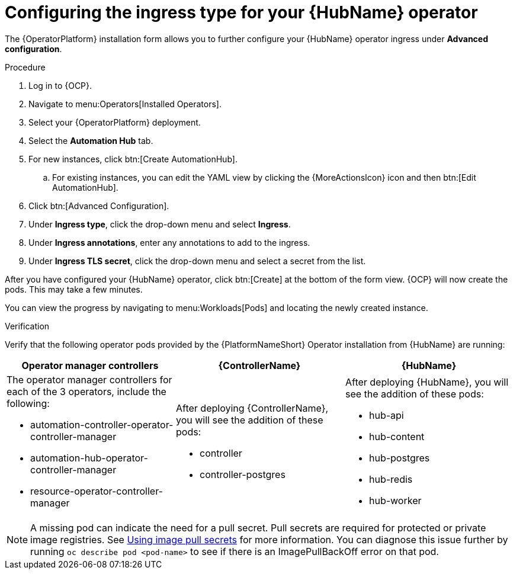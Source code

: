 [id="proc-hub-ingress-options_{context}"]

= Configuring the ingress type for your {HubName} operator

The {OperatorPlatform} installation form allows you to further configure your {HubName} operator ingress under *Advanced configuration*.

.Procedure

. Log in to {OCP}.
. Navigate to menu:Operators[Installed Operators].
. Select your {OperatorPlatform} deployment.
. Select the *Automation Hub* tab. 
. For new instances, click btn:[Create AutomationHub].
.. For existing instances, you can edit the YAML view by clicking the {MoreActionsIcon} icon and then btn:[Edit AutomationHub].
. Click btn:[Advanced Configuration].
. Under *Ingress type*, click the drop-down menu and select *Ingress*.
. Under *Ingress annotations*, enter any annotations to add to the ingress.
. Under *Ingress TLS secret*, click the drop-down menu and select a secret from the list.

After you have configured your {HubName} operator, click btn:[Create] at the bottom of the form view. {OCP} will now create the pods. This may take a few minutes.

You can view the progress by navigating to menu:Workloads[Pods] and locating the newly created instance.

.Verification

Verify that the following operator pods provided by the {PlatformNameShort} Operator installation from {HubName} are running:
[cols="a,a,a"]
|===
| Operator manager controllers | {ControllerName} |{HubName}

| The operator manager controllers for each of the 3 operators, include the following:

* automation-controller-operator-controller-manager
* automation-hub-operator-controller-manager
* resource-operator-controller-manager
| After deploying {ControllerName}, you will see the addition of these pods:

* controller
* controller-postgres
| After deploying {HubName}, you will see the addition of these pods:

* hub-api
* hub-content
* hub-postgres
* hub-redis
* hub-worker

|===

[NOTE]
====
A missing pod can indicate the need for a pull secret. Pull secrets are required for protected or private image registries. See link:https://docs.openshift.com/container-platform/4.11/openshift_images/managing_images/using-image-pull-secrets.html[Using image pull secrets] for more information. You can diagnose this issue further by running `oc describe pod <pod-name>` to see if there is an ImagePullBackOff error on that pod.
====
